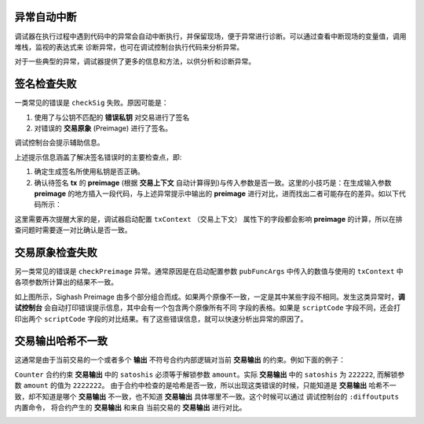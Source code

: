 异常自动中断
-----------------------------------

调试器在执行过程中遇到代码中的异常会自动中断执行，并保留现场，便于异常进行诊断。可以通过查看中断现场的变量值，调用堆栈，监视的表达式来
诊断异常，也可在调试控制台执行代码来分析异常。

.. image:: ./images/stoponexception.png
  :width: 100%


对于一些典型的异常，调试器提供了更多的信息和方法，以供分析和诊断异常。


签名检查失败
-----------------------------------

一类常见的错误是 ``checkSig`` 失败。原因可能是：

1. 使用了与公钥不匹配的 **错误私钥**  对交易进行了签名
2. 对错误的 **交易原象** (Preimage) 进行了签名。

调试控制台会提示辅助信息。

.. image:: ./images/checksig.png
  :width: 100%

上述提示信息涵盖了解决签名错误时的主要检查点，即:

1. 确定生成签名所使用私钥是否正确。
2. 确认待签名 **tx** 的 **preimage** (根据 **交易上下文** 自动计算得到)与传入参数是否一致。这里的小技巧是：在生成输入参数 **preimage** 的地方插入一段代码，与上述异常提示中输出的 **preimage** 进行对比，进而找出二者可能存在的差异。如以下代码所示：

.. code-block:: javascript
    :linenos:

    const { getPreimage, SigHashPreimage, signTx } = require('scryptlib');

    ...

    const preimage = getPreimage(tx_, token.lockingScript.toASM(), inputSatoshis, inputIndex)
    const sig = signTx(tx_, privKey, token.lockingScript.toASM(), inputSatoshis)
    console.log(preimage.toJSON())


这里需要再次提醒大家的是，调试器启动配置 ``txContext`` （交易上下文） 属性下的字段都会影响 **preimage** 的计算，所以在排查问题时需要逐一对比确认是否一致。




交易原象检查失败
-----------------------------------


另一类常见的错误是 ``checkPreimage`` 异常。通常原因是在启动配置参数 ``pubFuncArgs`` 中传入的数值与使用的 ``txContext`` 中各项参数所计算出的结果不一致。

.. image:: ./images/sighashpreimage.png
  :width: 100%

如上图所示，Sighash Preimage 由多个部分组合而成。如果两个原像不一致，一定是其中某些字段不相同。发生这类异常时，**调试控制台** 会自动打印错误提示信息，其中会有一个包含两个原像所有不同
字段的表格。如果是 ``scriptCode`` 字段不同，还会打印出两个 ``scriptCode`` 字段的对比结果。有了这些错误信息，就可以快速分析出异常的原因了。

.. image:: ./images/checkpreimagefail.png
  :width: 100%


.. _diffoutputs:

交易输出哈希不一致
-----------------------------------

这通常是由于当前交易的一个或者多个 **输出** 不符号合约内部逻辑对当前 **交易输出** 的约束。例如下面的例子：

``Counter`` 合约约束 **交易输出** 中的 ``satoshis`` 必须等于解锁参数 ``amount``。实际 **交易输出** 中的 ``satoshis`` 为 ``222222``, 而解锁参数 ``amount`` 的值为 ``2222222``。
由于合约中检查的是哈希是否一致，所以出现这类错误的时候，只能知道是 **交易输出** 哈希不一致，却不知道是哪个 **交易输出** 不一致，也不知道 **交易输出** 具体哪里不一致。这个时候可以通过
调试控制台的 ``:diffoutputs`` 内置命令， 将合约产生的 **交易输出** 和来自 当前交易的 **交易输出** 进行对比。


.. image:: ./images/diffoutputs.gif
  :width: 100%